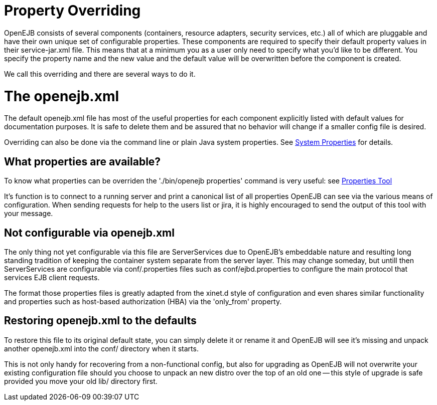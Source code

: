 = Property Overriding
:index-group: OpenEJB Standalone Server
:jbake-date: 2018-12-05
:jbake-type: page
:jbake-status: published

OpenEJB consists of several components (containers,
resource adapters, security services, etc.) all of which are pluggable
and have their own unique set of configurable properties. These
components are required to specify their default property values in
their service-jar.xml file. This means that at a minimum you as a user
only need to specify what you'd like to be different. You specify the
property name and the new value and the default value will be
overwritten before the component is created.

We call this overriding and there are several ways to do it.

= The openejb.xml

The default openejb.xml file has most of the useful properties for each
component explicitly listed with default values for documentation
purposes. It is safe to delete them and be assured that no behavior will
change if a smaller config file is desired.

Overriding can also be done via the command line or plain Java system
properties. See xref:system-properties.adoc[System Properties] for
details.

== What properties are available?

To know what properties can be overriden the './bin/openejb properties'
command is very useful: see xref:properties-tool.adoc[Properties Tool]

It's function is to connect to a running server and print a canonical
list of all properties OpenEJB can see via the various means of
configuration. When sending requests for help to the users list or jira,
it is highly encouraged to send the output of this tool with your
message.

== Not configurable via openejb.xml

The only thing not yet configurable via this file are ServerServices due
to OpenEJB's embeddable nature and resulting long standing tradition of
keeping the container system separate from the server layer. This may
change someday, but untill then ServerServices are configurable via
conf/.properties files such as conf/ejbd.properties to configure the
main protocol that services EJB client requests.

The format those properties files is greatly adapted from the xinet.d
style of configuration and even shares similar functionality and
properties such as host-based authorization (HBA) via the 'only_from'
property.

== Restoring openejb.xml to the defaults

To restore this file to its original default state, you can simply
delete it or rename it and OpenEJB will see it's missing and unpack
another openejb.xml into the conf/ directory when it starts.

This is not only handy for recovering from a non-functional config, but
also for upgrading as OpenEJB will not overwrite your existing
configuration file should you choose to unpack an new distro over the
top of an old one -- this style of upgrade is safe provided you move
your old lib/ directory first.
